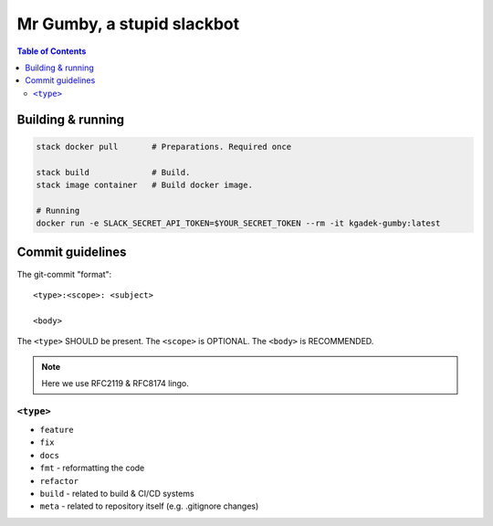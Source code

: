=============================
 Mr Gumby, a stupid slackbot
=============================

.. image:: https://travis-ci.org/kgadek/gumby.svg?branch=travis
    :target: https://travis-ci.org/kgadek/gumby

.. contents:: Table of Contents
   :depth: 2
   :backlinks: entry


Building & running
==================

.. code:: bash

    stack docker pull       # Preparations. Required once

    stack build             # Build.
    stack image container   # Build docker image.

    # Running
    docker run -e SLACK_SECRET_API_TOKEN=$YOUR_SECRET_TOKEN --rm -it kgadek-gumby:latest


Commit guidelines
=================

The git-commit "format"::

    <type>:<scope>: <subject>

    <body>

The ``<type>`` SHOULD be present. The ``<scope>`` is OPTIONAL. The ``<body>`` is RECOMMENDED.

.. note::
    Here we use RFC2119 & RFC8174 lingo.

``<type>``
----------

- ``feature``
- ``fix``
- ``docs``
- ``fmt`` - reformatting the code
- ``refactor``
- ``build`` - related to build & CI/CD systems
- ``meta`` - related to repository itself (e.g. .gitignore changes)